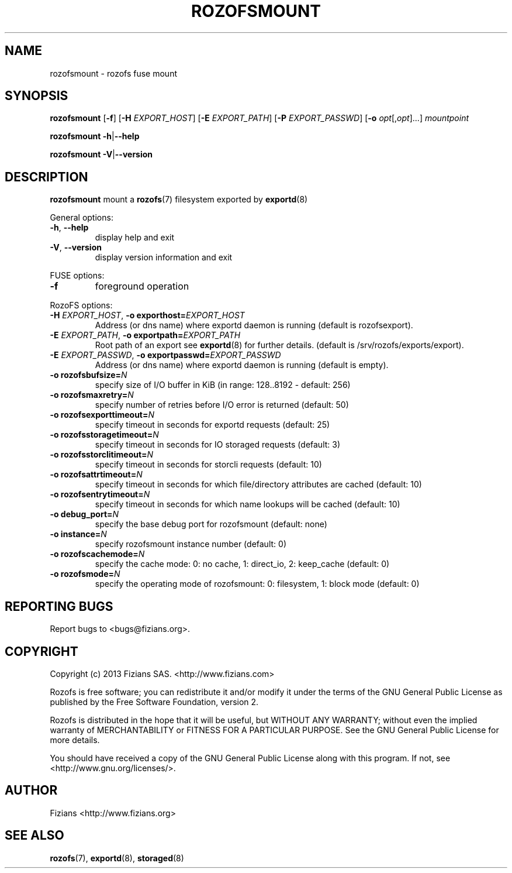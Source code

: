 .\" Process this file with
.\" groff -man -Tascii rozofsmount.8
.\"
.TH ROZOFSMOUNT 8 "JULY 2013" Rozofs "User Manuals"
.SH NAME
rozofsmount \- rozofs fuse mount
.SH SYNOPSIS
.B rozofsmount
[\fB\-f\fP]
[\fB\-H\fP \fIEXPORT_HOST\fP]
[\fB\-E\fP \fIEXPORT_PATH\fP]
[\fB\-P\fP \fIEXPORT_PASSWD\fP]
[\fB\-o\fP \fIopt\fP[,\fIopt\fP]...]
\fImountpoint\fP
.PP
.B rozofsmount
\fB\-h\fP|\fB\-\-help\fP
.PP
.B rozofsmount
\fB\-V\fP|\fB\-\-version\fP
.PP
.SH DESCRIPTION
.B rozofsmount
mount a 
.BR rozofs (7) 
filesystem exported by
.BR exportd (8)
.PP
General options:
.TP
\fB\-h\fP, \fB\-\-help
display help and exit
.TP
\fB\-V\fP, \fB\-\-version
display version information and exit
.PP
FUSE options:
.TP
\fB\-f\fP
foreground operation
.PP
RozoFS options:
.TP
\fB\-H\fP \fIEXPORT_HOST\fP, \fB\-o exporthost=\fP\fIEXPORT_HOST\fP
Address (or dns name) where exportd daemon is running (default is rozofsexport).
.TP
\fB\-E\fP \fIEXPORT_PATH\fP, \fB-o exportpath=\fP\fIEXPORT_PATH\fP
Root path of an export see
.BR exportd (8)
for further details. (default is /srv/rozofs/exports/export).
.TP
\fB\-E\fP \fIEXPORT_PASSWD\fP, \fB\-o exportpasswd=\fP\fIEXPORT_PASSWD\fP
Address (or dns name) where exportd daemon is running (default is empty).
.TP

.TP
\fB\-o rozofsbufsize=\fP\fIN\fP
specify size of I/O buffer in KiB (in range: 128..8192 - default: 256)
.TP
\fB\-o rozofsmaxretry=\fP\fIN\fP
specify number of retries before I/O error is returned (default: 50)
.TP
\fB\-o rozofsexporttimeout=\fP\fIN\fP
specify timeout in seconds for exportd requests (default: 25)
.TP
\fB\-o rozofsstoragetimeout=\fP\fIN\fP
specify timeout in seconds for IO storaged requests (default: 3)
.TP
\fB\-o rozofsstorclitimeout=\fP\fIN\fP
specify timeout in seconds for storcli requests (default: 10)
.TP
\fB\-o rozofsattrtimeout=\fP\fIN\fP
specify timeout in seconds for which file/directory attributes are cached (default: 10)
.TP
\fB\-o rozofsentrytimeout=\fP\fIN\fP
specify timeout in seconds for which name lookups will be cached (default: 10)
.TP
\fB\-o debug_port=\fP\fIN\fP
specify the base debug port for rozofsmount (default: none)
.TP
\fB\-o instance=\fP\fIN\fP
specify rozofsmount instance number (default: 0)
.TP
\fB\-o rozofscachemode=\fP\fIN\fP
specify the cache mode: 0: no cache, 1: direct_io, 2: keep_cache (default: 0)
.TP
\fB\-o rozofsmode=\fP\fIN\fP
specify the operating mode of rozofsmount: 0: filesystem, 1: block mode (default: 0)
.PP
.SH "REPORTING BUGS"
Report bugs to <bugs@fizians.org>.
.SH COPYRIGHT
Copyright (c) 2013 Fizians SAS. <http://www.fizians.com>

Rozofs is free software; you can redistribute it and/or modify
it under the terms of the GNU General Public License as published
by the Free Software Foundation, version 2.

Rozofs is distributed in the hope that it will be useful, but
WITHOUT ANY WARRANTY; without even the implied warranty of
MERCHANTABILITY or FITNESS FOR A PARTICULAR PURPOSE.  See the GNU
General Public License for more details.

You should have received a copy of the GNU General Public License
along with this program.  If not, see <http://www.gnu.org/licenses/>.
.SH AUTHOR
Fizians <http://www.fizians.org>
.SH "SEE ALSO"
.BR rozofs (7),
.BR exportd (8),
.BR storaged (8)
